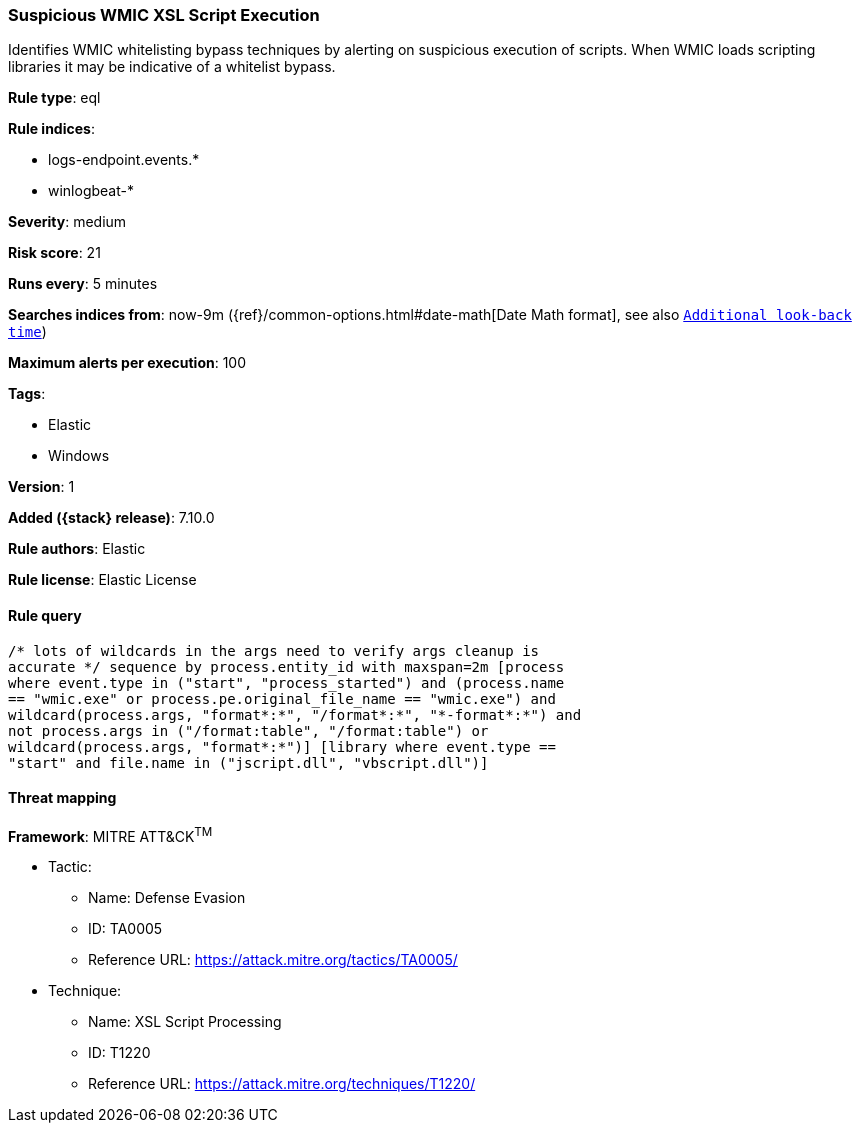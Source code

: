 [[suspicious-wmic-xsl-script-execution]]
=== Suspicious WMIC XSL Script Execution

Identifies WMIC whitelisting bypass techniques by alerting on suspicious execution of scripts. When WMIC loads scripting libraries it may be indicative of a whitelist bypass.

*Rule type*: eql

*Rule indices*:

* logs-endpoint.events.*
* winlogbeat-*

*Severity*: medium

*Risk score*: 21

*Runs every*: 5 minutes

*Searches indices from*: now-9m ({ref}/common-options.html#date-math[Date Math format], see also <<rule-schedule, `Additional look-back time`>>)

*Maximum alerts per execution*: 100

*Tags*:

* Elastic
* Windows

*Version*: 1

*Added ({stack} release)*: 7.10.0

*Rule authors*: Elastic

*Rule license*: Elastic License

==== Rule query


[source,js]
----------------------------------
/* lots of wildcards in the args need to verify args cleanup is
accurate */ sequence by process.entity_id with maxspan=2m [process
where event.type in ("start", "process_started") and (process.name
== "wmic.exe" or process.pe.original_file_name == "wmic.exe") and
wildcard(process.args, "format*:*", "/format*:*", "*-format*:*") and
not process.args in ("/format:table", "/format:table") or
wildcard(process.args, "format*:*")] [library where event.type ==
"start" and file.name in ("jscript.dll", "vbscript.dll")]
----------------------------------

==== Threat mapping

*Framework*: MITRE ATT&CK^TM^

* Tactic:
** Name: Defense Evasion
** ID: TA0005
** Reference URL: https://attack.mitre.org/tactics/TA0005/
* Technique:
** Name: XSL Script Processing
** ID: T1220
** Reference URL: https://attack.mitre.org/techniques/T1220/
